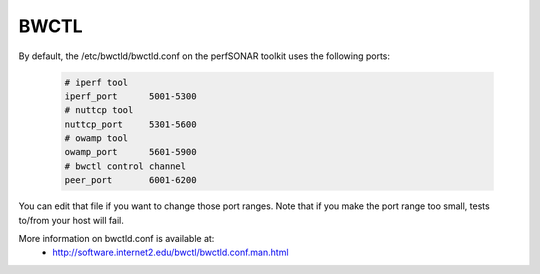 *****
BWCTL
*****

By default, the /etc/bwctld/bwctld.conf on the perfSONAR toolkit uses the following ports:

   .. code-block:: none

    # iperf tool
    iperf_port      5001-5300
    # nuttcp tool
    nuttcp_port     5301-5600
    # owamp tool
    owamp_port      5601-5900
    # bwctl control channel 
    peer_port       6001-6200


You can edit that file if you want to change those port ranges. Note that if you make the port
range too small, tests to/from your host will fail. 

More information on bwctld.conf is available at:
  * http://software.internet2.edu/bwctl/bwctld.conf.man.html

